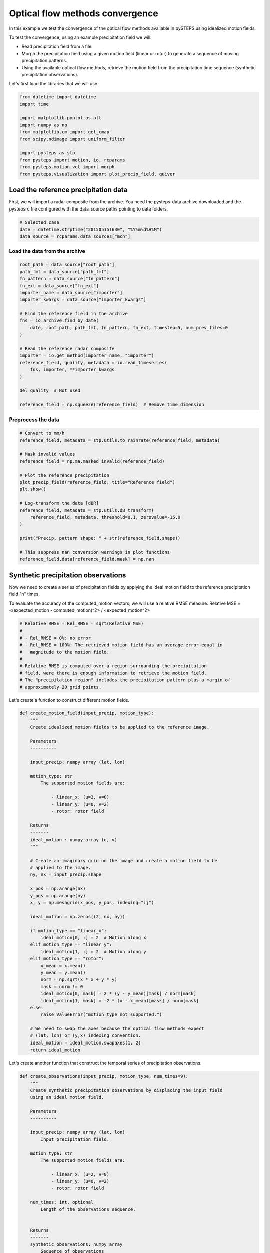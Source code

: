 
.. DO NOT EDIT.
.. THIS FILE WAS AUTOMATICALLY GENERATED BY SPHINX-GALLERY.
.. TO MAKE CHANGES, EDIT THE SOURCE PYTHON FILE:
.. "examples_gallery/optical_flow_methods_convergence.py"
.. LINE NUMBERS ARE GIVEN BELOW.

.. only:: html

    .. note::
        :class: sphx-glr-download-link-note

        Click :ref:`here <sphx_glr_download_examples_gallery_optical_flow_methods_convergence.py>`
        to download the full example code

.. rst-class:: sphx-glr-example-title

.. _sphx_glr_examples_gallery_optical_flow_methods_convergence.py:


Optical flow methods convergence
================================

In this example we test the convergence of the optical flow methods available in
pySTEPS using idealized motion fields.

To test the convergence, using an example precipitation field we will:

- Read precipitation field from a file
- Morph the precipitation field using a given motion field (linear or rotor) to
  generate a sequence of moving precipitation patterns.
- Using the available optical flow methods, retrieve the motion field from the
  precipitation time sequence (synthetic precipitation observations).

Let's first load the libraries that we will use.

.. GENERATED FROM PYTHON SOURCE LINES 20-33

.. code-block:: default

    from datetime import datetime
    import time

    import matplotlib.pyplot as plt
    import numpy as np
    from matplotlib.cm import get_cmap
    from scipy.ndimage import uniform_filter

    import pysteps as stp
    from pysteps import motion, io, rcparams
    from pysteps.motion.vet import morph
    from pysteps.visualization import plot_precip_field, quiver








.. GENERATED FROM PYTHON SOURCE LINES 34-40

Load the reference precipitation data
-------------------------------------

First, we will import a radar composite from the archive.
You need the pysteps-data archive downloaded and the pystepsrc file
configured with the data_source paths pointing to data folders.

.. GENERATED FROM PYTHON SOURCE LINES 40-46

.. code-block:: default



    # Selected case
    date = datetime.strptime("201505151630", "%Y%m%d%H%M")
    data_source = rcparams.data_sources["mch"]








.. GENERATED FROM PYTHON SOURCE LINES 47-49

Load the data from the archive
~~~~~~~~~~~~~~~~~~~~~~~~~~~~~~

.. GENERATED FROM PYTHON SOURCE LINES 49-72

.. code-block:: default


    root_path = data_source["root_path"]
    path_fmt = data_source["path_fmt"]
    fn_pattern = data_source["fn_pattern"]
    fn_ext = data_source["fn_ext"]
    importer_name = data_source["importer"]
    importer_kwargs = data_source["importer_kwargs"]

    # Find the reference field in the archive
    fns = io.archive.find_by_date(
        date, root_path, path_fmt, fn_pattern, fn_ext, timestep=5, num_prev_files=0
    )

    # Read the reference radar composite
    importer = io.get_method(importer_name, "importer")
    reference_field, quality, metadata = io.read_timeseries(
        fns, importer, **importer_kwargs
    )

    del quality  # Not used

    reference_field = np.squeeze(reference_field)  # Remove time dimension








.. GENERATED FROM PYTHON SOURCE LINES 73-75

Preprocess the data
~~~~~~~~~~~~~~~~~~~

.. GENERATED FROM PYTHON SOURCE LINES 75-97

.. code-block:: default


    # Convert to mm/h
    reference_field, metadata = stp.utils.to_rainrate(reference_field, metadata)

    # Mask invalid values
    reference_field = np.ma.masked_invalid(reference_field)

    # Plot the reference precipitation
    plot_precip_field(reference_field, title="Reference field")
    plt.show()

    # Log-transform the data [dBR]
    reference_field, metadata = stp.utils.dB_transform(
        reference_field, metadata, threshold=0.1, zerovalue=-15.0
    )

    print("Precip. pattern shape: " + str(reference_field.shape))

    # This suppress nan conversion warnings in plot functions
    reference_field.data[reference_field.mask] = np.nan





.. image-sg:: /examples_gallery/images/sphx_glr_optical_flow_methods_convergence_001.png
   :alt: Reference field, mm/h
   :srcset: /examples_gallery/images/sphx_glr_optical_flow_methods_convergence_001.png
   :class: sphx-glr-single-img


.. rst-class:: sphx-glr-script-out

 Out:

 .. code-block:: none

    Precip. pattern shape: (640, 710)




.. GENERATED FROM PYTHON SOURCE LINES 98-107

Synthetic precipitation observations
------------------------------------

Now we need to create a series of precipitation fields by applying the ideal
motion field to the reference precipitation field "n" times.

To evaluate the accuracy of the computed_motion vectors, we will use
a relative RMSE measure.
Relative MSE = <(expected_motion - computed_motion)^2> / <expected_motion^2>

.. GENERATED FROM PYTHON SOURCE LINES 107-119

.. code-block:: default


    # Relative RMSE = Rel_RMSE = sqrt(Relative MSE)
    #
    # - Rel_RMSE = 0%: no error
    # - Rel_RMSE = 100%: The retrieved motion field has an average error equal in
    #   magnitude to the motion field.
    #
    # Relative RMSE is computed over a region surrounding the precipitation
    # field, were there is enough information to retrieve the motion field.
    # The "precipitation region" includes the precipitation pattern plus a margin of
    # approximately 20 grid points.








.. GENERATED FROM PYTHON SOURCE LINES 120-121

Let's create a function to construct different motion fields.

.. GENERATED FROM PYTHON SOURCE LINES 121-172

.. code-block:: default

    def create_motion_field(input_precip, motion_type):
        """
        Create idealized motion fields to be applied to the reference image.

        Parameters
        ----------

        input_precip: numpy array (lat, lon)

        motion_type: str
            The supported motion fields are:

                - linear_x: (u=2, v=0)
                - linear_y: (u=0, v=2)
                - rotor: rotor field

        Returns
        -------
        ideal_motion : numpy array (u, v)
        """

        # Create an imaginary grid on the image and create a motion field to be
        # applied to the image.
        ny, nx = input_precip.shape

        x_pos = np.arange(nx)
        y_pos = np.arange(ny)
        x, y = np.meshgrid(x_pos, y_pos, indexing="ij")

        ideal_motion = np.zeros((2, nx, ny))

        if motion_type == "linear_x":
            ideal_motion[0, :] = 2  # Motion along x
        elif motion_type == "linear_y":
            ideal_motion[1, :] = 2  # Motion along y
        elif motion_type == "rotor":
            x_mean = x.mean()
            y_mean = y.mean()
            norm = np.sqrt(x * x + y * y)
            mask = norm != 0
            ideal_motion[0, mask] = 2 * (y - y_mean)[mask] / norm[mask]
            ideal_motion[1, mask] = -2 * (x - x_mean)[mask] / norm[mask]
        else:
            raise ValueError("motion_type not supported.")

        # We need to swap the axes because the optical flow methods expect
        # (lat, lon) or (y,x) indexing convention.
        ideal_motion = ideal_motion.swapaxes(1, 2)
        return ideal_motion









.. GENERATED FROM PYTHON SOURCE LINES 173-175

Let's create another function that construct the temporal series of
precipitation observations.

.. GENERATED FROM PYTHON SOURCE LINES 175-321

.. code-block:: default

    def create_observations(input_precip, motion_type, num_times=9):
        """
        Create synthetic precipitation observations by displacing the input field
        using an ideal motion field.

        Parameters
        ----------

        input_precip: numpy array (lat, lon)
            Input precipitation field.

        motion_type: str
            The supported motion fields are:

                - linear_x: (u=2, v=0)
                - linear_y: (u=0, v=2)
                - rotor: rotor field

        num_times: int, optional
            Length of the observations sequence.


        Returns
        -------
        synthetic_observations: numpy array
            Sequence of observations
        """

        ideal_motion = create_motion_field(input_precip, motion_type)

        # The morph function expects (lon, lat) or (x, y) dimensions.
        # Hence, we need to swap the lat,lon axes.

        # NOTE: The motion field passed to the morph function can't have any NaNs.
        # Otherwise, it can result in a segmentation fault.
        morphed_field, mask = morph(
            input_precip.swapaxes(0, 1), ideal_motion.swapaxes(1, 2)
        )

        mask = np.array(mask, dtype=bool)

        synthetic_observations = np.ma.MaskedArray(morphed_field, mask=mask)
        synthetic_observations = synthetic_observations[np.newaxis, :]

        for t in range(1, num_times):
            morphed_field, mask = morph(
                synthetic_observations[t - 1], ideal_motion.swapaxes(1, 2)
            )
            mask = np.array(mask, dtype=bool)

            morphed_field = np.ma.MaskedArray(
                morphed_field[np.newaxis, :], mask=mask[np.newaxis, :]
            )

            synthetic_observations = np.ma.concatenate(
                [synthetic_observations, morphed_field], axis=0
            )

        # Swap  back to (lat, lon)
        synthetic_observations = synthetic_observations.swapaxes(1, 2)

        synthetic_observations = np.ma.masked_invalid(synthetic_observations)

        synthetic_observations.data[np.ma.getmaskarray(synthetic_observations)] = 0

        return ideal_motion, synthetic_observations


    def plot_optflow_method_convergence(input_precip, optflow_method_name, motion_type):
        """
        Test the convergence to the actual solution of the optical flow method used.

        Parameters
        ----------

        input_precip: numpy array (lat, lon)
            Input precipitation field.

        optflow_method_name: str
            Optical flow method name

        motion_type: str
            The supported motion fields are:

                - linear_x: (u=2, v=0)
                - linear_y: (u=0, v=2)
                - rotor: rotor field
        """

        if optflow_method_name.lower() != "darts":
            num_times = 2
        else:
            num_times = 9

        ideal_motion, precip_obs = create_observations(
            input_precip, motion_type, num_times=num_times
        )

        oflow_method = motion.get_method(optflow_method_name)

        elapsed_time = time.perf_counter()

        computed_motion = oflow_method(precip_obs, verbose=False)

        print(
            f"{optflow_method_name} computation time: "
            f"{(time.perf_counter() - elapsed_time):.1f} [s]"
        )

        precip_obs, _ = stp.utils.dB_transform(precip_obs, inverse=True)

        precip_data = precip_obs.max(axis=0)
        precip_data.data[precip_data.mask] = 0

        precip_mask = (uniform_filter(precip_data, size=20) > 0.1) & ~precip_obs.mask.any(
            axis=0
        )

        cmap = get_cmap("jet").copy()
        cmap.set_under("grey", alpha=0.25)
        cmap.set_over("none")

        # Compare retrieved motion field with the ideal one
        plt.figure(figsize=(9, 4))
        plt.subplot(1, 2, 1)
        ax = plot_precip_field(precip_obs[0], title="Reference motion")
        quiver(ideal_motion, step=25, ax=ax)

        plt.subplot(1, 2, 2)
        ax = plot_precip_field(precip_obs[0], title="Retrieved motion")
        quiver(computed_motion, step=25, ax=ax)

        # To evaluate the accuracy of the computed_motion vectors, we will use
        # a relative RMSE measure.
        # Relative MSE = < (expected_motion - computed_motion)^2 > / <expected_motion^2 >
        # Relative RMSE = sqrt(Relative MSE)

        mse = ((ideal_motion - computed_motion)[:, precip_mask] ** 2).mean()

        rel_mse = mse / (ideal_motion[:, precip_mask] ** 2).mean()
        plt.suptitle(
            f"{optflow_method_name} " f"Relative RMSE: {np.sqrt(rel_mse) * 100:.2f}%"
        )
        plt.show()









.. GENERATED FROM PYTHON SOURCE LINES 322-327

Lucas-Kanade
------------

Constant motion x-direction
~~~~~~~~~~~~~~~~~~~~~~~~~~~

.. GENERATED FROM PYTHON SOURCE LINES 327-329

.. code-block:: default

    plot_optflow_method_convergence(reference_field, "LucasKanade", "linear_x")




.. image-sg:: /examples_gallery/images/sphx_glr_optical_flow_methods_convergence_002.png
   :alt: LucasKanade Relative RMSE: 1.52%, Reference motion, mm/h, Retrieved motion, mm/h
   :srcset: /examples_gallery/images/sphx_glr_optical_flow_methods_convergence_002.png
   :class: sphx-glr-single-img


.. rst-class:: sphx-glr-script-out

 Out:

 .. code-block:: none

    LucasKanade computation time: 1.7 [s]




.. GENERATED FROM PYTHON SOURCE LINES 330-332

Constant motion y-direction
~~~~~~~~~~~~~~~~~~~~~~~~~~~

.. GENERATED FROM PYTHON SOURCE LINES 332-334

.. code-block:: default

    plot_optflow_method_convergence(reference_field, "LucasKanade", "linear_y")




.. image-sg:: /examples_gallery/images/sphx_glr_optical_flow_methods_convergence_003.png
   :alt: LucasKanade Relative RMSE: 1.47%, Reference motion, mm/h, Retrieved motion, mm/h
   :srcset: /examples_gallery/images/sphx_glr_optical_flow_methods_convergence_003.png
   :class: sphx-glr-single-img


.. rst-class:: sphx-glr-script-out

 Out:

 .. code-block:: none

    LucasKanade computation time: 1.6 [s]




.. GENERATED FROM PYTHON SOURCE LINES 335-337

Rotational motion
~~~~~~~~~~~~~~~~~

.. GENERATED FROM PYTHON SOURCE LINES 337-339

.. code-block:: default

    plot_optflow_method_convergence(reference_field, "LucasKanade", "rotor")




.. image-sg:: /examples_gallery/images/sphx_glr_optical_flow_methods_convergence_004.png
   :alt: LucasKanade Relative RMSE: 9.57%, Reference motion, mm/h, Retrieved motion, mm/h
   :srcset: /examples_gallery/images/sphx_glr_optical_flow_methods_convergence_004.png
   :class: sphx-glr-single-img


.. rst-class:: sphx-glr-script-out

 Out:

 .. code-block:: none

    LucasKanade computation time: 1.6 [s]




.. GENERATED FROM PYTHON SOURCE LINES 340-345

Variational Echo Tracking (VET)
-------------------------------

Constant motion x-direction
~~~~~~~~~~~~~~~~~~~~~~~~~~~

.. GENERATED FROM PYTHON SOURCE LINES 345-347

.. code-block:: default

    plot_optflow_method_convergence(reference_field, "VET", "linear_x")




.. image-sg:: /examples_gallery/images/sphx_glr_optical_flow_methods_convergence_005.png
   :alt: VET Relative RMSE: 0.00%, Reference motion, mm/h, Retrieved motion, mm/h
   :srcset: /examples_gallery/images/sphx_glr_optical_flow_methods_convergence_005.png
   :class: sphx-glr-single-img


.. rst-class:: sphx-glr-script-out

 Out:

 .. code-block:: none

    VET computation time: 3.5 [s]




.. GENERATED FROM PYTHON SOURCE LINES 348-350

Constant motion y-direction
~~~~~~~~~~~~~~~~~~~~~~~~~~~

.. GENERATED FROM PYTHON SOURCE LINES 350-352

.. code-block:: default

    plot_optflow_method_convergence(reference_field, "VET", "linear_y")




.. image-sg:: /examples_gallery/images/sphx_glr_optical_flow_methods_convergence_006.png
   :alt: VET Relative RMSE: 0.00%, Reference motion, mm/h, Retrieved motion, mm/h
   :srcset: /examples_gallery/images/sphx_glr_optical_flow_methods_convergence_006.png
   :class: sphx-glr-single-img


.. rst-class:: sphx-glr-script-out

 Out:

 .. code-block:: none

    VET computation time: 3.3 [s]




.. GENERATED FROM PYTHON SOURCE LINES 353-355

Rotational motion
~~~~~~~~~~~~~~~~~

.. GENERATED FROM PYTHON SOURCE LINES 355-357

.. code-block:: default

    plot_optflow_method_convergence(reference_field, "VET", "rotor")




.. image-sg:: /examples_gallery/images/sphx_glr_optical_flow_methods_convergence_007.png
   :alt: VET Relative RMSE: 3.70%, Reference motion, mm/h, Retrieved motion, mm/h
   :srcset: /examples_gallery/images/sphx_glr_optical_flow_methods_convergence_007.png
   :class: sphx-glr-single-img


.. rst-class:: sphx-glr-script-out

 Out:

 .. code-block:: none

    VET computation time: 26.9 [s]




.. GENERATED FROM PYTHON SOURCE LINES 358-363

DARTS
-----

Constant motion x-direction
~~~~~~~~~~~~~~~~~~~~~~~~~~~

.. GENERATED FROM PYTHON SOURCE LINES 363-365

.. code-block:: default

    plot_optflow_method_convergence(reference_field, "DARTS", "linear_x")




.. image-sg:: /examples_gallery/images/sphx_glr_optical_flow_methods_convergence_008.png
   :alt: DARTS Relative RMSE: 22.97%, Reference motion, mm/h, Retrieved motion, mm/h
   :srcset: /examples_gallery/images/sphx_glr_optical_flow_methods_convergence_008.png
   :class: sphx-glr-single-img


.. rst-class:: sphx-glr-script-out

 Out:

 .. code-block:: none

    DARTS computation time: 1.9 [s]




.. GENERATED FROM PYTHON SOURCE LINES 366-368

Constant motion y-direction
~~~~~~~~~~~~~~~~~~~~~~~~~~~

.. GENERATED FROM PYTHON SOURCE LINES 368-370

.. code-block:: default

    plot_optflow_method_convergence(reference_field, "DARTS", "linear_y")




.. image-sg:: /examples_gallery/images/sphx_glr_optical_flow_methods_convergence_009.png
   :alt: DARTS Relative RMSE: 20.32%, Reference motion, mm/h, Retrieved motion, mm/h
   :srcset: /examples_gallery/images/sphx_glr_optical_flow_methods_convergence_009.png
   :class: sphx-glr-single-img


.. rst-class:: sphx-glr-script-out

 Out:

 .. code-block:: none

    DARTS computation time: 1.9 [s]




.. GENERATED FROM PYTHON SOURCE LINES 371-373

Rotational motion
~~~~~~~~~~~~~~~~~

.. GENERATED FROM PYTHON SOURCE LINES 373-376

.. code-block:: default

    plot_optflow_method_convergence(reference_field, "DARTS", "rotor")

    # sphinx_gallery_thumbnail_number = 5



.. image-sg:: /examples_gallery/images/sphx_glr_optical_flow_methods_convergence_010.png
   :alt: DARTS Relative RMSE: 53.43%, Reference motion, mm/h, Retrieved motion, mm/h
   :srcset: /examples_gallery/images/sphx_glr_optical_flow_methods_convergence_010.png
   :class: sphx-glr-single-img


.. rst-class:: sphx-glr-script-out

 Out:

 .. code-block:: none

    DARTS computation time: 1.9 [s]





.. rst-class:: sphx-glr-timing

   **Total running time of the script:** ( 0 minutes  47.964 seconds)


.. _sphx_glr_download_examples_gallery_optical_flow_methods_convergence.py:


.. only :: html

 .. container:: sphx-glr-footer
    :class: sphx-glr-footer-example



  .. container:: sphx-glr-download sphx-glr-download-python

     :download:`Download Python source code: optical_flow_methods_convergence.py <optical_flow_methods_convergence.py>`



  .. container:: sphx-glr-download sphx-glr-download-jupyter

     :download:`Download Jupyter notebook: optical_flow_methods_convergence.ipynb <optical_flow_methods_convergence.ipynb>`


.. only:: html

 .. rst-class:: sphx-glr-signature

    `Gallery generated by Sphinx-Gallery <https://sphinx-gallery.github.io>`_
